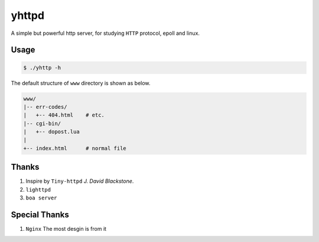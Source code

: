 ======
yhttpd
======

A simple but powerful http server, for studying ``HTTP`` protocol, epoll and linux.

Usage
-----

.. code-block:: bash

  $ ./yhttp -h

The default structure of ``www`` directory is shown as below.

.. code-block:: text

  www/
  |-- err-codes/
  |   +-- 404.html    # etc.
  |-- cgi-bin/
  |   +-- dopost.lua
  |
  +-- index.html      # normal file

Thanks
------

1. Inspire by ``Tiny-httpd`` *J. David Blackstone*.
#. ``lighttpd``
#. ``boa server``

Special Thanks
--------------

1. ``Nginx`` The most desgin is from it

